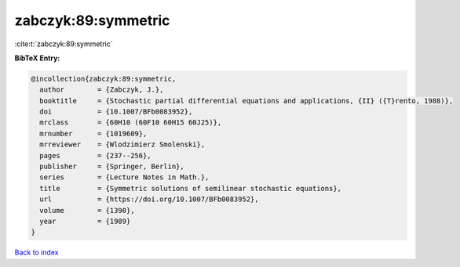 zabczyk:89:symmetric
====================

:cite:t:`zabczyk:89:symmetric`

**BibTeX Entry:**

.. code-block:: bibtex

   @incollection{zabczyk:89:symmetric,
     author        = {Zabczyk, J.},
     booktitle     = {Stochastic partial differential equations and applications, {II} ({T}rento, 1988)},
     doi           = {10.1007/BFb0083952},
     mrclass       = {60H10 (60F10 60H15 60J25)},
     mrnumber      = {1019609},
     mrreviewer    = {Wlodzimierz Smolenski},
     pages         = {237--256},
     publisher     = {Springer, Berlin},
     series        = {Lecture Notes in Math.},
     title         = {Symmetric solutions of semilinear stochastic equations},
     url           = {https://doi.org/10.1007/BFb0083952},
     volume        = {1390},
     year          = {1989}
   }

`Back to index <../By-Cite-Keys.html>`_

